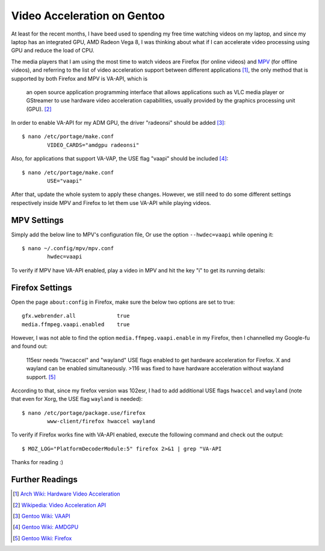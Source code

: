 Video Acceleration on Gentoo
============================

At least for the recent months, I have beed used to spending my free time
watching videos on my laptop, and since my laptop has an integrated GPU, AMD
Radeon Vega 8, I was thinking about what if I can accelerate video processing
using GPU and reduce the load of CPU.

The media players that I am using the most time to watch videos are Firefox (for
online videos) and `MPV`_ (for offline videos), and referring to the list of
video acceleration support between different applications [#]_, the only method
that is supported by both Firefox and MPV is VA-API, which is

	an open source application programming interface that allows
	applications such as VLC media player or GStreamer to use hardware video
	acceleration capabilities, usually provided by the graphics processing
	unit (GPU). [#]_

In order to enable VA-API for my ADM GPU, the driver "radeonsi" should be added
[#]_: ::

	$ nano /etc/portage/make.conf
		VIDEO_CARDS="amdgpu radeonsi"

Also, for applications that support VA-VAP, the USE flag "vaapi" should be
included [#]_: ::

	$ nano /etc/portage/make.conf
		USE="vaapi"

After that, update the whole system to apply these changes. However, we still
need to do some different settings respectively inside MPV and Firefox to let
them use VA-API while playing videos.

MPV Settings
------------

Simply add the below line to MPV's configuration file, Or use the option
``--hwdec=vaapi`` while opening it: ::

	$ nano ~/.config/mpv/mpv.conf
		hwdec=vaapi

To verify if MPV have VA-API enabled, play a video in MPV and hit the key "i" to
get its running details:

.. image:: /statics/images/2023/09/vaapi-mpv.webp
       :width: 360px

Firefox Settings
----------------

Open the page ``about:config`` in Firefox, make sure the below two options are
set to true: ::

	gfx.webrender.all             true
	media.ffmpeg.vaapi.enabled    true

However, I was not able to find the option ``media.ffmpeg.vaapi.enable`` in my
Firefox, then I channelled my Google-fu and found out:

	115esr needs "hwcaccel" and "wayland" USE flags enabled to get hardware
	acceleration for Firefox. X and wayland can be enabled simultaneously.
	>116 was fixed to have hardware acceleration without wayland support.
	[#]_

According to that, since my firefox version was 102esr, I had to add additional
USE flags ``hwaccel`` and ``wayland`` (note that even for Xorg, the USE flag
``wayland`` is needed): ::

	$ nano /etc/portage/package.use/firefox
		www-client/firefox hwaccel wayland

To verify if Firefox works fine with VA-API enabled, execute the following
command and check out the output: ::

	$ MOZ_LOG="PlatformDecoderModule:5" firefox 2>&1 | grep "VA-API

.. image:: /statics/images/2023/09/vaapi-firefox.webp
       :width: 720px

Thanks for reading :)

.. _MPV: https://mpv.io/


Further Readings
----------------

.. [#] `Arch Wiki: Hardware Video Acceleration <https://wiki.archlinux.org/title/Hardware_video_acceleration#Application_support>`_
.. [#] `Wikipedia: Video Acceleration API <https://en.wikipedia.org/wiki/Video_Acceleration_API>`_
.. [#] `Gentoo Wiki: VAAPI <https://wiki.gentoo.org/wiki/VAAPI>`_
.. [#] `Gentoo Wiki: AMDGPU <https://wiki.gentoo.org/wiki/AMDGPU#Feature_support>`_
.. [#] `Gentoo Wiki: Firefox <https://wiki.gentoo.org/wiki/Firefox#ESR>`_
